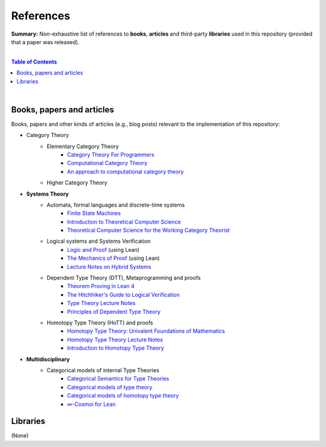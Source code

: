 References
==========

**Summary:** Non-exhaustive list of references to **books**, **articles** and third-party **libraries** used in this repository (provided that a paper was released).

|

.. contents:: **Table of Contents**

|

Books, papers and articles
--------------------------------

Books, papers and other kinds of articles (e.g., blog posts) relevant to the implementation of this repository:

- Category Theory
    - Elementary Category Theory
        - `Category Theory For Programmers <https://github.com/hmemcpy/milewski-ctfp-pdf/releases>`_
        - `Computational Category Theory <https://www.cs.man.ac.uk/~david/categories/book/book.pdf>`_
        - `An approach to computational category theory <https://www.appliedcategorytheory.org/wp-content/uploads/2017/09/Jason-Morton-An-approach-to-computational-category-theory.pdf>`_
    - Higher Category Theory
- **Systems Theory**
    - Automata, formal languages and discrete-time systems
        - `Finite State Machines <https://limsk.ece.gatech.edu/course/ece2020/lecs/lec8.pdf>`_
        - `Introduction to Theoretical Computer Science <https://introtcs.org/>`_
        - `Theoretical Computer Science for the Working Category Theorist <https://arxiv.org/abs/1710.03090>`_
    - Logical systems and Systems Verification
        - `Logic and Proof <https://leanprover-community.github.io/logic_and_proof/>`_ (using Lean)
        - `The Mechanics of Proof <https://hrmacbeth.github.io/math2001/>`_ (using Lean)
        - `Lecture Notes on Hybrid Systems <https://prandini.faculty.polimi.it/file/LectureNotesJohnLygeros.pdf>`_
    - Dependent Type Theory (DTT), Metaprogramming and proofs
        - `Theorem Proving in Lean 4 <https://lean-lang.org/theorem_proving_in_lean4/>`_
        - `The Hitchhiker's Guide to Logical Verification  <https://github.com/lean-forward/logical_verification_2025>`_
        - `Type Theory Lecture Notes <https://paigenorth.github.io/ross_lecture_notes.pdf>`_
        - `Principles of Dependent Type Theory <https://carloangiuli.com/papers/type-theory-book.pdf>`_
    - Homotopy Type Theory (HoTT) and proofs
        - `Homotopy Type Theory: Univalent Foundations of Mathematics <http://tobiasfritz.science/2014/HoTT_lecturenotes.pdf>`_
        - `Homotopy Type Theory Lecture Notes <https://www.cs.uoregon.edu/research/summerschool/summer14/rwh_notes/notes_week8.pdf>`_
        - `Introduction to Homotopy Type Theory <https://arxiv.org/pdf/2212.11082>`_
- **Multidisciplinary**
    - Categorical models of internal Type Theories
        - `Categorical Semantics for Type Theories <https://hustmphrrr.github.io/asset/pdf/comp-exam.pdf>`_
        - `Categorical models of type theory <https://groupoid.moe/pdf/dtt_models.pdf>`_
        - `Categorical models of homotopy type theory <https://home.sandiego.edu/~shulman/hottminicourse2012/03models.pdf>`_
        - `∞-Cosmoi for Lean <https://emilyriehl.github.io/infinity-cosmos/blueprint.pdf>`_


Libraries
--------------------------------

(None)

.. |br| raw:: html

  <br/>
